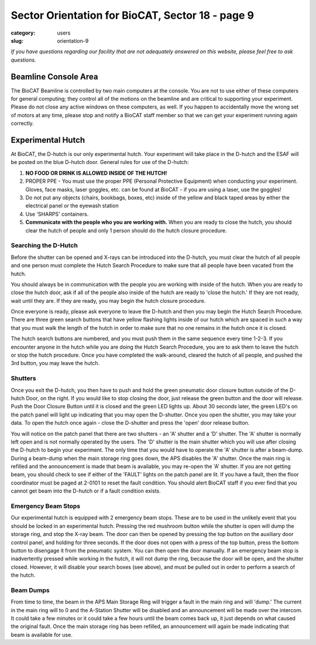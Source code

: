 Sector Orientation for BioCAT, Sector 18 - page 9
#################################################

:category: users
:slug: orientation-9

*If you have questions regarding our facility that are not adequately answered
on this website, please feel free to ask questions.*

Beamline Console Area
=====================

The BioCAT Beamline is controlled by two main computers at the console. You are 
not to use either of these computers for general computing; they control all of 
the motions on the beamline and are critical to supporting your experiment. Please 
do not close any active windows on these computers, as well. If you happen to 
accidentally move the wrong set of motors at any time, please stop and notify a 
BioCAT staff member so that we can get your experiment running again correctly.

Experimental Hutch
==================

At BioCAT, the D-hutch is our only experimental hutch. Your experiment will
take place in the D-hutch and the ESAF will be posted on the blue D-hutch door.
General rules for use of the D-hutch:

#.  **NO FOOD OR DRINK IS ALLOWED INSIDE OF THE HUTCH!**

#.  PROPER PPE - You must use the proper PPE (Personal Protective Equipment) when
    conducting your experiment. Gloves, face masks, laser goggles, etc. can be
    found at BioCAT - if you are using a laser, use the goggles!

#.  Do not put any objects (chairs, bookbags, boxes, etc) inside of the yellow
    and black taped areas by either the electrical panel or the eyewash station

#.  Use 'SHARPS' containers.

#.  **Communicate with the people who you are working with.** When you are ready to
    close the hutch, you should clear the hutch of people and only 1 person
    should do the hutch closure procedure.

Searching the D-Hutch
---------------------

.. image:: {static}/images/sector/hutch_search.jpeg
    :class: img-responsive
    :align: center


Before the shutter can be opened and X-rays can be introduced into the D-hutch,
you must clear the hutch of all people and one person must complete the Hutch
Search Procedure to make sure that all people have been vacated from the hutch.

You should always be in communication with the people you are working with
inside of the hutch. When you are ready to close the hutch door, ask if all
of the people also inside of the hutch are ready to 'close the hutch.' If
they are not ready, wait until they are. If they are ready, you may begin the
hutch closure procedure. 

Once everyone is ready, please ask everyone to leave
the D-hutch and then you may begin the Hutch Search Procedure. There are
three green search buttons that have yellow flashing lights inside of our
hutch which are spaced in such a way that you must walk the length of the
hutch in order to make sure that no one remains in the hutch once it is closed.

The hutch search buttons are numbered, and you must push them in the same sequence every time
1-2-3. If you encounter anyone in the hutch while you are doing the Hutch
Search Procedure, you are to ask them to leave the hutch or stop the hutch
procedure. Once you have completed the walk-around, cleared the hutch of
all people, and pushed the 3rd button, you may leave the hutch.

Shutters
--------

Once you exit the D-hutch, you then have to push and hold the green pneumatic
door closure button outside of the D-hutch Door, on the right. If you would
like to stop closing the door, just release the green button and the door will
release. Push the Door Closure Button until it is closed and the green LED
lights up. About 30 seconds later, the green LED's on the patch panel will
light up indicating that you may open the D-shutter. Once you open the shutter,
you may take your data. To open the hutch once again - close the D-shutter
and press the 'open' door release button.

You will notice on the patch panel that there are two shutters - an 'A'
shutter and a 'D' shutter. The 'A' shutter is normally left open and is not
normally operated by the users. The 'D' shutter is the main shutter which you
will use after closing the D-hutch to begin your experiment. The only time
that you would have to operate the 'A' shutter is after a beam-dump. During a
beam-dump when the main storage ring goes down, the APS disables the 'A' shutter.
Once the main ring is refilled and the announcement is made that beam is
available, you may re-open the 'A' shutter. If you are not getting beam,
you should check to see if either of the 'FAULT' lights on the patch panel are
lit. If you have a fault, then the floor coordinator must be paged at 2-0101
to reset the fault condition. You should alert BioCAT staff if you ever find
that you cannot get beam into the D-hutch or if a fault condition exists.

Emergency Beam Stops
--------------------

Our experimental hutch is equipped with 2 emergency beam stops. These are to
be used in the unlikely event that you should be locked in an experimental
hutch. Pressing the red mushroom button while the shutter is open will dump
the storage ring, and stop the X-ray beam. The door can then be opened by
pressing the top button on the auxiliary door control panel, and holding for
three seconds. If the door does not open with a press of the top button, press
the bottom button to disengage it from the pneumatic system. You can then open
the door manually. If an emergency beam stop is inadvertently pressed while
working in the hutch, it will not dump the ring, because the door will be open,
and the shutter closed. However, it will disable your search boxes (see above),
and must be pulled out in order to perform a search of the hutch.

Beam Dumps
----------

From time to time, the beam in the APS Main Storage Ring will trigger a fault
in the main ring and will 'dump.' The current in the main ring will to 0 and 
the A-Station Shutter will be disabled and an announcement will be made over 
the intercom. It could take a few minutes or it could take a few hours until 
the beam comes back up, it just depends on what caused the original fault. 
Once the main storage ring has been refilled, an announcement will again be 
made indicating that beam is available for use.



.. column::
    :width: 6

    .. button:: Back
        :class: primary block
        :target: {filename}/pages/sector/orientation_8.rst

.. column::
    :width: 6

    .. button:: Next
        :class: primary block
        :target: {filename}/pages/sector/orientation_10.rst
